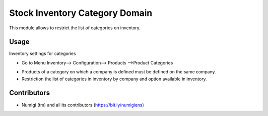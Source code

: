 Stock Inventory Category Domain
===============================

This module allows to restrict the list of categories on inventory.

Usage
-----

Inventory settings for categories

*  Go to Menu Inventory--> Configuration--> Products -->Product Categories

.. image:: static/description/category.png

* Products of a category on which a company is defined must be defined on the same company.

* Restriction the list of categories in inventory by company and option available in inventory.

.. image:: static/description/inventory.png


Contributors
------------
* Numigi (tm) and all its contributors (https://bit.ly/numigiens)
